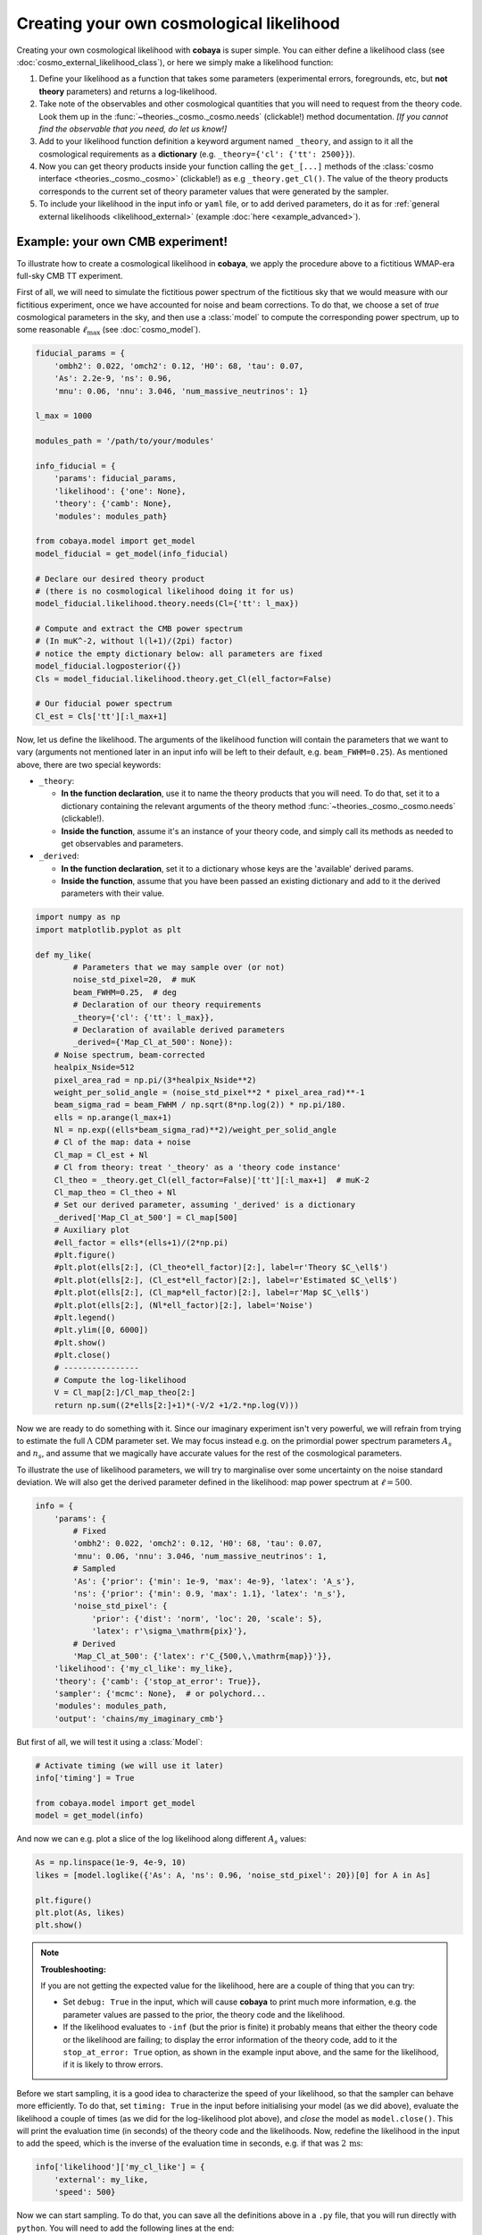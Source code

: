 Creating your own cosmological likelihood
=========================================

Creating your own cosmological likelihood with **cobaya** is super simple. You can either define a likelihood class (see :doc:`cosmo_external_likelihood_class`),
or here we simply make a likelihood function:

#. Define your likelihood as a function that takes some parameters (experimental errors, foregrounds, etc, but **not theory** parameters) and returns a log-likelihood.
#. Take note of the observables and other cosmological quantities that you will need to request from the theory code. Look them up in the :func:`~theories._cosmo._cosmo.needs` (clickable!) method documentation. *[If you cannot find the observable that you need, do let us know!]*
#. Add to your likelihood function definition a keyword argument named ``_theory``, and assign to it all the cosmological requirements as a **dictionary** (e.g. ``_theory={'cl': {'tt': 2500}}``).
#. Now you can get theory products inside your function calling the ``get_[...]`` methods of the :class:`cosmo interface <theories._cosmo._cosmo>` (clickable!) as e.g ``_theory.get_Cl()``. The value of the theory products corresponds to the current set of theory parameter values that were generated by the sampler.
#. To include your likelihood in the input info or ``yaml`` file, or to add derived parameters, do it as for :ref:`general external likelihoods <likelihood_external>` (example :doc:`here <example_advanced>`).


Example: your own CMB experiment!
---------------------------------

To illustrate how to create a cosmological likelihood in **cobaya**, we apply the procedure above to a fictitious WMAP-era full-sky CMB TT experiment.

First of all, we will need to simulate the fictitious power spectrum of the fictitious sky that we would measure with our fictitious experiment, once we have accounted for noise and beam corrections. To do that, we choose a set of *true* cosmological parameters in the sky, and then use a :class:`model` to compute the corresponding power spectrum, up to some reasonable :math:`\ell_\mathrm{max}` (see :doc:`cosmo_model`).

.. code:: python

   fiducial_params = {
       'ombh2': 0.022, 'omch2': 0.12, 'H0': 68, 'tau': 0.07,
       'As': 2.2e-9, 'ns': 0.96,
       'mnu': 0.06, 'nnu': 3.046, 'num_massive_neutrinos': 1}

   l_max = 1000

   modules_path = '/path/to/your/modules'

   info_fiducial = {
       'params': fiducial_params,
       'likelihood': {'one': None},
       'theory': {'camb': None},
       'modules': modules_path}

   from cobaya.model import get_model
   model_fiducial = get_model(info_fiducial)

   # Declare our desired theory product
   # (there is no cosmological likelihood doing it for us)
   model_fiducial.likelihood.theory.needs(Cl={'tt': l_max})

   # Compute and extract the CMB power spectrum
   # (In muK^-2, without l(l+1)/(2pi) factor)
   # notice the empty dictionary below: all parameters are fixed
   model_fiducial.logposterior({})
   Cls = model_fiducial.likelihood.theory.get_Cl(ell_factor=False)

   # Our fiducial power spectrum
   Cl_est = Cls['tt'][:l_max+1]


Now, let us define the likelihood. The arguments of the likelihood function will contain the parameters that we want to vary (arguments not mentioned later in an input info will be left to their default, e.g. ``beam_FWHM=0.25``). As mentioned above, there are two special keywords:

+ ``_theory``:

  - **In the function declaration**, use it to name the theory products that you will need. To do that, set it to a dictionary containing the relevant arguments of the theory method :func:`~theories._cosmo._cosmo.needs` (clickable!).
  - **Inside the function**, assume it's an instance of your theory code, and simply call its methods as needed to get observables and parameters.

+ ``_derived``:

  - **In the function declaration**, set it to a dictionary whose keys are the 'available' derived params.
  - **Inside the function**, assume that you have been passed an existing dictionary and add to it the derived parameters with their value.

.. code:: python

   import numpy as np
   import matplotlib.pyplot as plt

   def my_like(
           # Parameters that we may sample over (or not)
           noise_std_pixel=20,  # muK
           beam_FWHM=0.25,  # deg
           # Declaration of our theory requirements
           _theory={'cl': {'tt': l_max}},
           # Declaration of available derived parameters
           _derived={'Map_Cl_at_500': None}):
       # Noise spectrum, beam-corrected
       healpix_Nside=512
       pixel_area_rad = np.pi/(3*healpix_Nside**2)
       weight_per_solid_angle = (noise_std_pixel**2 * pixel_area_rad)**-1
       beam_sigma_rad = beam_FWHM / np.sqrt(8*np.log(2)) * np.pi/180.
       ells = np.arange(l_max+1)
       Nl = np.exp((ells*beam_sigma_rad)**2)/weight_per_solid_angle
       # Cl of the map: data + noise
       Cl_map = Cl_est + Nl
       # Cl from theory: treat '_theory' as a 'theory code instance'
       Cl_theo = _theory.get_Cl(ell_factor=False)['tt'][:l_max+1]  # muK-2
       Cl_map_theo = Cl_theo + Nl
       # Set our derived parameter, assuming '_derived' is a dictionary
       _derived['Map_Cl_at_500'] = Cl_map[500]
       # Auxiliary plot
       #ell_factor = ells*(ells+1)/(2*np.pi)
       #plt.figure()
       #plt.plot(ells[2:], (Cl_theo*ell_factor)[2:], label=r'Theory $C_\ell$')
       #plt.plot(ells[2:], (Cl_est*ell_factor)[2:], label=r'Estimated $C_\ell$')
       #plt.plot(ells[2:], (Cl_map*ell_factor)[2:], label=r'Map $C_\ell$')
       #plt.plot(ells[2:], (Nl*ell_factor)[2:], label='Noise')
       #plt.legend()
       #plt.ylim([0, 6000])
       #plt.show()
       #plt.close()
       # ----------------
       # Compute the log-likelihood
       V = Cl_map[2:]/Cl_map_theo[2:]
       return np.sum((2*ells[2:]+1)*(-V/2 +1/2.*np.log(V)))


Now we are ready to do something with it. Since our imaginary experiment isn't very powerful, we will refrain from trying to estimate the full :math:`\Lambda` CDM parameter set. We may focus instead e.g. on the primordial power spectrum parameters :math:`A_s` and :math:`n_s`, and assume that we magically have accurate values for the rest of the cosmological parameters.

To illustrate the use of likelihood parameters, we will try to marginalise over some uncertainty on the noise standard deviation. We will also get the derived parameter defined in the likelihood: map power spectrum at :math:`\ell=500`.

.. code:: python

   info = {
       'params': {
           # Fixed
           'ombh2': 0.022, 'omch2': 0.12, 'H0': 68, 'tau': 0.07,
           'mnu': 0.06, 'nnu': 3.046, 'num_massive_neutrinos': 1,
           # Sampled
           'As': {'prior': {'min': 1e-9, 'max': 4e-9}, 'latex': 'A_s'},
           'ns': {'prior': {'min': 0.9, 'max': 1.1}, 'latex': 'n_s'},
           'noise_std_pixel': {
               'prior': {'dist': 'norm', 'loc': 20, 'scale': 5},
               'latex': r'\sigma_\mathrm{pix}'},
           # Derived
           'Map_Cl_at_500': {'latex': r'C_{500,\,\mathrm{map}}'}},
       'likelihood': {'my_cl_like': my_like},
       'theory': {'camb': {'stop_at_error': True}},
       'sampler': {'mcmc': None},  # or polychord...
       'modules': modules_path,
       'output': 'chains/my_imaginary_cmb'}


But first of all, we will test it using a :class:`Model`:

.. code:: python

   # Activate timing (we will use it later)
   info['timing'] = True

   from cobaya.model import get_model
   model = get_model(info)


And now we can e.g. plot a slice of the log likelihood along different :math:`A_s` values:

.. code:: python

   As = np.linspace(1e-9, 4e-9, 10)
   likes = [model.loglike({'As': A, 'ns': 0.96, 'noise_std_pixel': 20})[0] for A in As]

   plt.figure()
   plt.plot(As, likes)
   plt.show()


.. note::

   **Troubleshooting:**

   If you are not getting the expected value for the likelihood, here are a couple of thing that you can try:

   - Set ``debug: True`` in the input, which will cause **cobaya** to print much more information, e.g. the parameter values are passed to the prior, the theory code and the likelihood.
   - If the likelihood evaluates to ``-inf`` (but the prior is finite) it probably means that either the theory code or the likelihood are failing; to display the error information of the theory code, add to it the ``stop_at_error: True`` option, as shown in the example input above, and the same for the likelihood, if it is likely to throw errors.


Before we start sampling, it is a good idea to characterize the speed of your likelihood, so that the sampler can behave more efficiently. To do that, set ``timing: True`` in the input before initialising your model (as we did above), evaluate the likelihood a couple of times (as we did for the log-likelihood plot above), and *close* the model as ``model.close()``. This will print the evaluation time (in seconds) of the theory code and the likelihoods. Now, redefine the likelihood in the input to add the speed, which is the inverse of the evaluation time in seconds, e.g. if that was :math:`2\,\mathrm{ms}`:

.. code:: python

   info['likelihood']['my_cl_like'] = {
       'external': my_like,
       'speed': 500}


Now we can start sampling. To do that, you can save all the definitions above in a ``.py`` file, that you will run directly with ``python``. You will need to add the following lines at the end:

.. code:: python

   from cobaya.run import run
   run(info)

.. note::

    For the moment you must make a new info dictionary to call cobaya.run, you cannot reuse the same info previously used to call get_model for testing.

Alternatively, specially if you are planning to share your likelihood, you can put its definition (including the fiducial spectrum, maybe saved as a table separately) in a separate file, say ``my_like_file.py``. In this case, to use it, use ``import_module([your_file_without_extension]).your_function``, here

.. code:: yaml

   # Contents of some .yaml input file
   likelihood:
       some_name:
           external: import_module('my_like_file').my_like
           speed: 500
